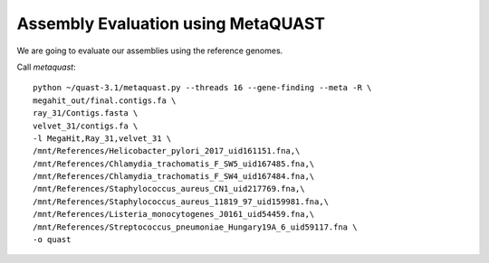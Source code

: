 Assembly Evaluation using MetaQUAST
===================================

We are going to evaluate our assemblies using the reference genomes.

Call `metaquast`::

  python ~/quast-3.1/metaquast.py --threads 16 --gene-finding --meta -R \
  megahit_out/final.contigs.fa \
  ray_31/Contigs.fasta \
  velvet_31/contigs.fa \
  -l MegaHit,Ray_31,velvet_31 \
  /mnt/References/Helicobacter_pylori_2017_uid161151.fna,\
  /mnt/References/Chlamydia_trachomatis_F_SW5_uid167485.fna,\
  /mnt/References/Chlamydia_trachomatis_F_SW4_uid167484.fna,\
  /mnt/References/Staphylococcus_aureus_CN1_uid217769.fna,\
  /mnt/References/Staphylococcus_aureus_11819_97_uid159981.fna,\
  /mnt/References/Listeria_monocytogenes_J0161_uid54459.fna,\
  /mnt/References/Streptococcus_pneumoniae_Hungary19A_6_uid59117.fna \
  -o quast


